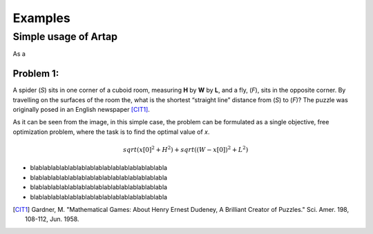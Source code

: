 .. index::
   single: Examples

Examples
========

=====================
Simple usage of Artap
=====================

As a


Problem 1:
----------

A spider (*S*) sits in one corner of a cuboid room, measuring **H** by **W** by **L**, and a fly, (*F*), sits in the opposite
corner. By travelling on the surfaces of the room the, what is the shortest “straight line” distance from (*S*) to (*F*)?
The puzzle was originally posed in an English newspaper [CIT1]_.

.. image:: figures/spyder_fly.png
   :width: 400px
   :height: 200px
   :align: center

As it can be seen from the image, in this simple case, the problem can be formulated as a single objective, free optimization problem, where the task is to find the optimal value of *x*.

.. math::

  sqrt(x[0] ^ 2 + H ^ 2) + sqrt((W - x[0])^2 + L^2)

* blablablablablablablablablablablablablablablabla
* blablablablablablablablablablablablablablablabla
* blablablablablablablablablablablablablablablabla
* blablablablablablablablablablablablablablablabla

.. [CIT1] Gardner, M. "Mathematical Games: About Henry Ernest Dudeney, A Brilliant Creator of Puzzles." Sci. Amer. 198, 108-112, Jun. 1958.